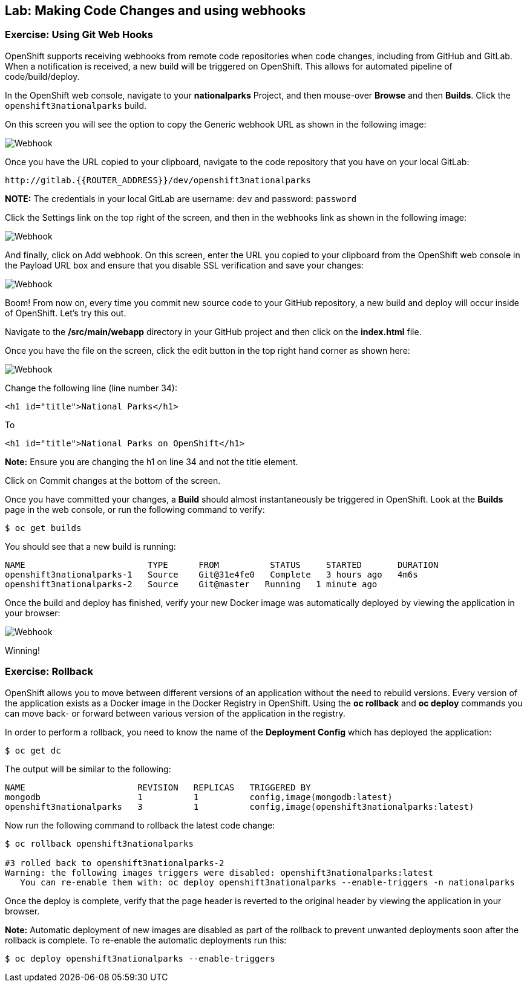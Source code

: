 ## Lab: Making Code Changes and using webhooks

### Exercise: Using Git Web Hooks

OpenShift supports receiving webhooks from remote code repositories when code
changes, including from GitHub and GitLab. When a notification is received, a new build
will be triggered on OpenShift. This allows for automated pipeline of
code/build/deploy.

In the OpenShift web console, navigate to your *nationalparks* Project, and
then mouse-over *Browse* and then *Builds*. Click the `openshift3nationalparks`
build.

On this screen you will see the option to copy the Generic webhook URL as shown
in the following image:

image::/images/webhook1.png[Webhook]

Once you have the URL copied to your clipboard, navigate to the code repository
that you have on your local GitLab:

    http://gitlab.{{ROUTER_ADDRESS}}/dev/openshift3nationalparks

**NOTE:** The credentials in your local GitLab are username: `dev` and password: `password`

Click the Settings link on the top right of the screen, and then in the webhooks link as shown in the
following image:

image::/images/webhook2.png[Webhook]

And finally, click on Add webhook.  On this screen, enter the URL you copied to
your clipboard from the OpenShift web console in the Payload URL box and ensure
that you disable SSL verification and save your changes:

image::/images/webhook4.png[Webhook]

Boom! From now on, every time you commit new source code to your GitHub
repository, a new build and deploy will occur inside of OpenShift.  Let's try
this out.

Navigate to the */src/main/webapp* directory in your GitHub project and then
click on the *index.html* file.

Once you have the file on the screen, click the edit button in the top right
hand corner as shown here:

image::/images/webhook5.png[Webhook]

Change the following line (line number 34):

[source]
----
<h1 id="title">National Parks</h1>
----

To

[source]
----
<h1 id="title">National Parks on OpenShift</h1>
----

**Note:** Ensure you are changing the h1 on line 34 and not the title element.

Click on Commit changes at the bottom of the screen.

Once you have committed your changes, a *Build* should almost instantaneously be
triggered in OpenShift. Look at the *Builds* page in the web console, or run the
following command to verify:

[source]
----
$ oc get builds
----

You should see that a new build is running:

[source]
----
NAME                        TYPE      FROM          STATUS     STARTED       DURATION
openshift3nationalparks-1   Source    Git@31e4fe0   Complete   3 hours ago   4m6s
openshift3nationalparks-2   Source    Git@master   Running   1 minute ago
----

Once the build and deploy has finished, verify your new Docker image was
automatically deployed by viewing the application in your browser:

image::/images/webhook6.png[Webhook]

Winning!

### Exercise: Rollback

OpenShift allows you to move between different versions of an application without
the need to rebuild versions. Every version of the application exists as a Docker
image in the Docker Registry in OpenShift. Using the *oc rollback* and *oc deploy*
commands you can move back- or forward between various version of the application
in the registry.

In order to perform a rollback, you need to know the name of the *Deployment Config*
which has deployed the application:

[source]
----
$ oc get dc
----

The output will be similar to the following:

[source]
----
NAME                      REVISION   REPLICAS   TRIGGERED BY
mongodb                   1          1          config,image(mongodb:latest)
openshift3nationalparks   3          1          config,image(openshift3nationalparks:latest)
----

Now run the following command to rollback the latest code change:

[source]
----
$ oc rollback openshift3nationalparks

#3 rolled back to openshift3nationalparks-2
Warning: the following images triggers were disabled: openshift3nationalparks:latest
   You can re-enable them with: oc deploy openshift3nationalparks --enable-triggers -n nationalparks
----

Once the deploy is complete, verify that the page header is reverted to the
original header by viewing the application in your browser.

**Note:** Automatic deployment of new images are disabled as part of the rollback
to prevent unwanted deployments soon after the rollback is complete. To re-enable
the automatic deployments run this:

[source]
----
$ oc deploy openshift3nationalparks --enable-triggers
----
